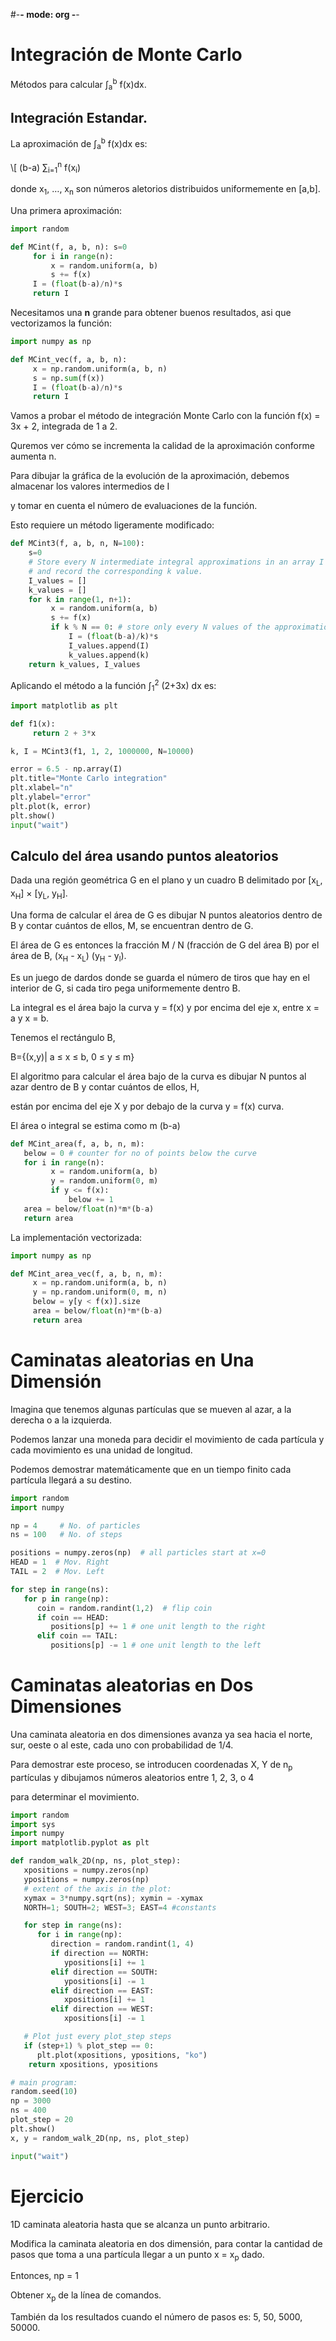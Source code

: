 #-*- mode: org -*-

* Integración de Monte Carlo
Métodos para  calcular \int_a^b f(x)dx.

** Integración Estandar.
La aproximación de \int_a^b f(x)dx es:

\[ (b-a) \frac{1}{n} \sum_{i=1}^n f(x_i)

donde x_1, ..., x_n son números aletorios distribuidos uniformemente en [a,b].

Una primera aproximación:

#+BEGIN_SRC python
import random

def MCint(f, a, b, n): s=0
     for i in range(n):
         x = random.uniform(a, b)
         s += f(x)
     I = (float(b-a)/n)*s
     return I
#+END_SRC

Necesitamos una *n* grande para obtener buenos resultados, asi que vectorizamos la función:

#+BEGIN_SRC python
import numpy as np

def MCint_vec(f, a, b, n):
     x = np.random.uniform(a, b, n)
     s = np.sum(f(x))
     I = (float(b-a)/n)*s
     return I
#+END_SRC 


Vamos a probar el método de integración Monte Carlo con la función f(x) = 3x + 2, integrada de 1 a 2.

Quremos ver cómo se incrementa la calidad de la aproximación conforme aumenta n. 

Para dibujar la gráfica de la evolución de la aproximación, debemos almacenar los valores intermedios de I

y tomar en cuenta el número de evaluaciones de la función. 

Esto requiere un método ligeramente modificado:

#+BEGIN_SRC python
def MCint3(f, a, b, n, N=100): 
    s=0
    # Store every N intermediate integral approximations in an array I where I[k-1] corresponds to k function evals.
    # and record the corresponding k value.
    I_values = []
    k_values = []
    for k in range(1, n+1):
         x = random.uniform(a, b)
         s += f(x)
         if k % N == 0: # store only every N values of the approximation.
             I = (float(b-a)/k)*s
             I_values.append(I)
             k_values.append(k)
    return k_values, I_values
#+END_SRC

Aplicando el método a la función \int_1^2 (2+3x) dx es:

#+BEGIN_SRC python
import matplotlib as plt

def f1(x):
     return 2 + 3*x

k, I = MCint3(f1, 1, 2, 1000000, N=10000)

error = 6.5 - np.array(I)
plt.title="Monte Carlo integration"
plt.xlabel="n"
plt.ylabel="error"
plt.plot(k, error)
plt.show()
input("wait")
#+END_SRC


** Calculo del área usando puntos aleatorios
Dada una región geométrica G en el plano y un cuadro B delimitado por [x_L, x_H] × [y_L, y_H]. 

Una forma de calcular el área de G es dibujar N puntos aleatorios dentro de B y contar cuántos de ellos, M, se encuentran dentro de G. 

El área de G es entonces la fracción M / N (fracción de G del área B) por el área de B, (x_H - x_L) (y_H - y_l). 

Es un juego de dardos donde se guarda el número de tiros que hay en el interior de G, si cada tiro pega uniformemente dentro B.

La integral es el área bajo la curva y = f(x) y por encima del eje x, entre x = a y x = b. 

Tenemos el rectángulo B,

B={(x,y)| a \leq x \leq b, 0 \leq y \leq m}

El algoritmo para calcular el área bajo de la curva es dibujar N puntos al azar dentro de B y contar cuántos de ellos, H, 

están por encima del eje X y por debajo de la curva y = f(x) curva.

El área o integral se estima como \frac{M}{N} m (b-a)

#+BEGIN_SRC python
def MCint_area(f, a, b, n, m):
   below = 0 # counter for no of points below the curve 
   for i in range(n):
         x = random.uniform(a, b)
         y = random.uniform(0, m)
         if y <= f(x):
             below += 1
   area = below/float(n)*m*(b-a)
   return area
#+END_SRC


La implementación vectorizada:

#+BEGIN_SRC python
import numpy as np

def MCint_area_vec(f, a, b, n, m):
     x = np.random.uniform(a, b, n)
     y = np.random.uniform(0, m, n)
     below = y[y < f(x)].size
     area = below/float(n)*m*(b-a)
     return area
#+END_SRC


* Caminatas aleatorias en Una Dimensión

Imagina que tenemos algunas partículas que se mueven al azar, a la derecha o a la izquierda. 

Podemos lanzar una moneda para decidir el movimiento de cada partícula y cada movimiento es una unidad de longitud.
 
Podemos demostrar matemáticamente que en un tiempo finito cada partícula llegará a su destino.

#+BEGIN_SRC python
import random
import numpy

np = 4     # No. of particles
ns = 100   # No. of steps

positions = numpy.zeros(np)  # all particles start at x=0
HEAD = 1  # Mov. Right
TAIL = 2  # Mov. Left

for step in range(ns):
   for p in range(np):
      coin = random.randint(1,2)  # flip coin 
      if coin == HEAD:
         positions[p] += 1 # one unit length to the right 
      elif coin == TAIL:
         positions[p] -= 1 # one unit length to the left
#+END_SRC


* Caminatas aleatorias en Dos Dimensiones
Una caminata aleatoria en dos dimensiones avanza ya sea hacia el norte, sur, oeste o al este, cada uno con probabilidad de 1/4. 

Para demostrar este proceso, se introducen coordenadas X, Y de n_p partículas y dibujamos números aleatorios entre 1, 2, 3, o 4 

para determinar el movimiento. 

#+BEGIN_SRC python
import random
import sys
import numpy
import matplotlib.pyplot as plt

def random_walk_2D(np, ns, plot_step): 
   xpositions = numpy.zeros(np)
   ypositions = numpy.zeros(np)
   # extent of the axis in the plot:
   xymax = 3*numpy.sqrt(ns); xymin = -xymax
   NORTH=1; SOUTH=2; WEST=3; EAST=4 #constants
      
   for step in range(ns):
      for i in range(np):
         direction = random.randint(1, 4)
         if direction == NORTH:
            ypositions[i] += 1
         elif direction == SOUTH:
            ypositions[i] -= 1
         elif direction == EAST:
            xpositions[i] += 1
         elif direction == WEST:
            xpositions[i] -= 1
        
   # Plot just every plot_step steps
   if (step+1) % plot_step == 0:
      plt.plot(xpositions, ypositions, "ko")
    return xpositions, ypositions

# main program:
random.seed(10)
np = 3000
ns = 400
plot_step = 20
plt.show()
x, y = random_walk_2D(np, ns, plot_step)

input("wait")
#+END_SRC


* Ejercicio
1D caminata aleatoria hasta que se alcanza un punto arbitrario.

Modifica la caminata aleatoria en dos dimensión, para contar la cantidad de pasos que toma a una partícula llegar a un punto x = x_p dado. 

Entonces,  np = 1

Obtener x_p de la línea de comandos. 

También da los resultados cuando el número de pasos es: 5, 50, 5000, 50000.
